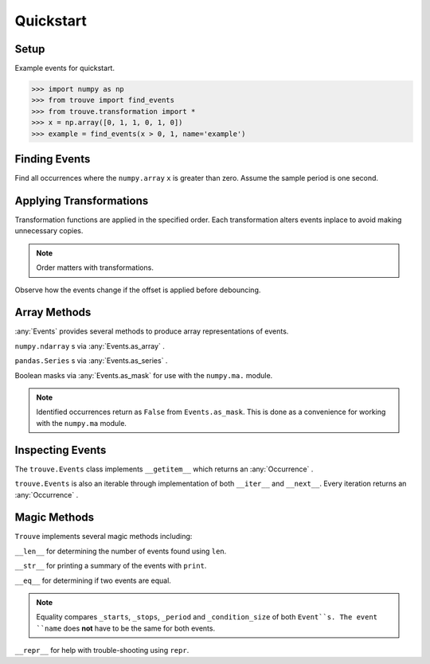 Quickstart
==========

Setup
-----

.. testsetup:: *

    import numpy as np
    from trouve import find_events
    from trouve.transformations import *
    x = np.array([0, 1, 1, 0, 1, 0])
    example = find_events(x > 0, 1, name='example')
    example_2 = find_events(x > 0, 1, name='example_2')

Example events for quickstart.

.. code-block:: python

    >>> import numpy as np
    >>> from trouve import find_events
    >>> from trouve.transformation import *
    >>> x = np.array([0, 1, 1, 0, 1, 0])
    >>> example = find_events(x > 0, 1, name='example')

Finding Events
--------------

Find all occurrences where the ``numpy.array`` ``x`` is greater than zero. Assume the sample
period is one second.

.. doctest:: find_events

    >>> sample_period = 1 #second
    >>> example = find_events(x > 0, sample_period, name='example')
    >>> len(example)
    2

Applying Transformations
------------------------

Transformation functions are applied in the specified order. Each transformation alters
events inplace to avoid making unnecessary copies.

.. doctest:: transformations

    >>> deb = debounce(2, 1)
    >>> offset = offset_events(0, 1)
    >>> cond = x > 0
    >>> deb_first = find_events(cond, 1, deb, offset, name='example')
    >>> deb_first.as_array()
    array([ 0.,  1.,  1.,  1.,  0.,  0.])

.. note:: Order matters with transformations.

Observe how the events change if the offset is applied before debouncing.

.. doctest:: transformations

    >>> offset_first = find_events(cond, 1, offset, deb, name='example')
    >>> offset_first.as_array()
    array([ 0.,  1.,  1.,  1.,  1.,  1.])
    >>> offset_first == deb_first
    False


Array Methods
-------------
:any:`Events` provides several methods to produce array representations of events.

``numpy.ndarray`` s via :any:`Events.as_array` .

.. doctest:: arrays

    >>> example.as_array()
    array([ 0.,  1.,  1.,  0.,  1.,  0.])

``pandas.Series`` s via :any:`Events.as_series` .

.. doctest:: arrays

    >>> example.as_series()
    0    0.0
    1    1.0
    2    1.0
    3    0.0
    4    1.0
    5    0.0
    Name: example, dtype: float64

Boolean masks via :any:`Events.as_mask` for use with the ``numpy.ma.`` module.

.. doctest:: arrays

    >>> example.as_mask()
    array([ True, False, False,  True, False,  True], dtype=bool)
    >>> x > 0
    array([False,  True,  True, False,  True, False], dtype=bool)

.. note:: Identified occurrences return as ``False`` from ``Events.as_mask``. This is done as a convenience for working with the ``numpy.ma`` module.


Inspecting Events
-----------------

The ``trouve.Events`` class implements ``__getitem__`` which returns an
:any:`Occurrence` .

.. doctest:: inspection

    >>> first_event = example[0]
    >>> first_event.duration
    2
    >>> x[first_event.slice]
    array([1, 1])

``trouve.Events`` is also an iterable through implementation of both ``__iter__`` and
``__next__``. Every iteration returns an :any:`Occurrence` .

.. doctest:: inspection

    >>> for event in example:
    ...     print(event.duration)
    2
    1

Magic Methods
-------------

``Trouve`` implements several magic methods including:

``__len__`` for determining the number of events found using ``len``.

.. doctest:: magic

    >>> len(example)
    2

``__str__`` for printing a summary of the events with ``print``.

.. doctest:: magic

    >>> print(example)
    example
    Number of events: 2
    Min, Max, Mean Duration: 1.000s, 2.000s, 1.500s

``__eq__`` for determining if two events are equal.

.. doctest:: magic

    >>> example == example_2
    True

.. note:: Equality compares ``_starts``, ``_stops``, ``_period`` and ``_condition_size`` of both ``Event``s. The event ``name`` does **not** have to be the same for both events.

``__repr__`` for help with trouble-shooting using ``repr``.

.. doctest:: magic

    >>> repr(example)
    "Events(_starts=array([1, 4]), _stops=array([3, 5]), _period=1, name='example', _condition_size=6)"
